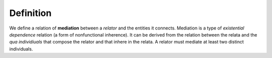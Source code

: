 Definition
----------

We define a relation of **mediation** between a *relator* and the
entities it connects. Mediation is a type of *existential dependence*
relation (a form of nonfunctional inherence). It can be derived from the
relation between the relata and the *qua individiuals* that compose the
relator and that inhere in the relata. A relator must mediate at least
two distinct individuals.


